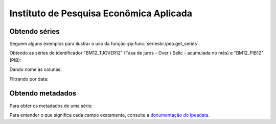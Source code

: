 Instituto de Pesquisa Econômica Aplicada
========================================

Obtendo séries
-------------------

Seguem alguns exemplos para ilustrar o uso da função
:py:func:`seriesbr.ipea.get_series`.

Obtendo as séries de identificador "BM12_TJOVER12" (Taxa de juros - Over /
Selic - acumulada no mês) e "BM12_PIB12" (PIB):

.. ipython:: python

   from seriesbr import ipea

   ipea.get_series("BM12_TJOVER12", "BM12_PIB12")

Dando nome às colunas:

.. ipython:: python

   ipea.get_series(
       {
           "Selic": "BM12_TJOVER12",
           "PIB": "BM12_PIB12",
       }
   )

Filtrando por data:

.. ipython:: python

   ipea.get_series(
       {
           "Selic": "BM12_TJOVER12",
           "PIB": "BM12_PIB12",
       },
       start="07-2015",
       end="07-2016",
   )


Obtendo metadados
-----------------

Para obter os metadados de uma série:

.. ipython:: python

  ipea.get_metadata("BM12_TJOVER12")

Para entender o que significa cada campo exatamente, consulte a `documentação
do Ipeadata <http://www.ipeadata.gov.br/api/>`_.
